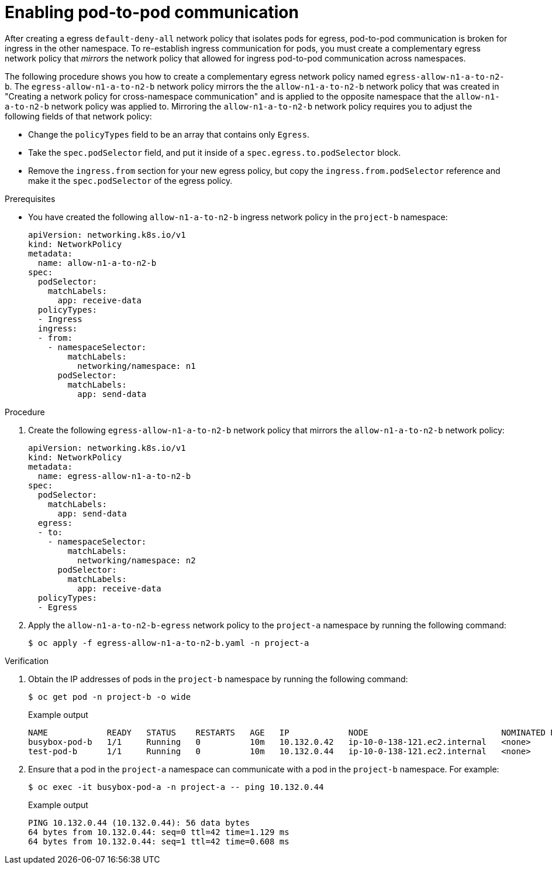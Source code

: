 // Module included in the following assemblies:
//
// * networking/network_security/network_policy/nw-networkpolicy-full-multitenant-isolation.adoc

:_mod-docs-content-type: PROCEDURE
[id="nw-networkpolicy-enable-pod-pod-communication-egress_{context}"]
= Enabling pod-to-pod communication

After creating a egress `default-deny-all` network policy that isolates pods for egress, pod-to-pod communication is broken for ingress in the other namespace. To re-establish ingress communication for pods, you must create a complementary egress network policy that _mirrors_ the network policy that allowed for ingress pod-to-pod communication across namespaces.

The following procedure shows you how to create a complementary egress network policy named `egress-allow-n1-a-to-n2-b`. The `egress-allow-n1-a-to-n2-b` network policy mirrors the the `allow-n1-a-to-n2-b` network policy that was created in "Creating a network policy for cross-namespace communication" and is applied to the opposite namespace that the `allow-n1-a-to-n2-b` network policy was applied to. Mirroring the `allow-n1-a-to-n2-b` network policy requires you to adjust the following fields of that network policy:

* Change the `policyTypes` field to be an array that contains only `Egress`.
* Take the `spec.podSelector` field, and put it inside of a `spec.egress.to.podSelector` block.
*  Remove the `ingress.from` section for your new egress policy, but copy the `ingress.from.podSelector` reference and make it the `spec.podSelector` of the egress policy.

.Prerequisites 

* You have created the following `allow-n1-a-to-n2-b` ingress network policy in the `project-b` namespace:
+
[source,yaml]
----
apiVersion: networking.k8s.io/v1
kind: NetworkPolicy
metadata:
  name: allow-n1-a-to-n2-b
spec:
  podSelector:
    matchLabels:
      app: receive-data
  policyTypes:
  - Ingress
  ingress:
  - from:
    - namespaceSelector:
        matchLabels:
          networking/namespace: n1
      podSelector:
        matchLabels:
          app: send-data
----

.Procedure

. Create the following `egress-allow-n1-a-to-n2-b` network policy that mirrors the `allow-n1-a-to-n2-b` network policy:
+
[source,yaml]
----
apiVersion: networking.k8s.io/v1
kind: NetworkPolicy
metadata:
  name: egress-allow-n1-a-to-n2-b
spec:
  podSelector:
    matchLabels:
      app: send-data
  egress:
  - to:
    - namespaceSelector:
        matchLabels:
          networking/namespace: n2
      podSelector:
        matchLabels:
          app: receive-data
  policyTypes:
  - Egress
----

. Apply the `allow-n1-a-to-n2-b-egress` network policy to the `project-a` namespace by running the following command:
+
[source,terminal]
----
$ oc apply -f egress-allow-n1-a-to-n2-b.yaml -n project-a
----

.Verification

. Obtain the IP addresses of pods in the `project-b` namespace by running the following command:
+
[source,terminal]
----
$ oc get pod -n project-b -o wide
----
+
.Example output
+
[source,terminal]
----
NAME            READY   STATUS    RESTARTS   AGE   IP            NODE                           NOMINATED NODE   READINESS GATES
busybox-pod-b   1/1     Running   0          10m   10.132.0.42   ip-10-0-138-121.ec2.internal   <none>           <none>
test-pod-b      1/1     Running   0          10m   10.132.0.44   ip-10-0-138-121.ec2.internal   <none>           <none>
----

. Ensure that a pod in the `project-a` namespace can communicate with a pod in the `project-b` namespace. For example:
+
[source,terminal]
----
$ oc exec -it busybox-pod-a -n project-a -- ping 10.132.0.44
----
+
.Example output
+
[source,terminal]
----
PING 10.132.0.44 (10.132.0.44): 56 data bytes
64 bytes from 10.132.0.44: seq=0 ttl=42 time=1.129 ms
64 bytes from 10.132.0.44: seq=1 ttl=42 time=0.608 ms
----